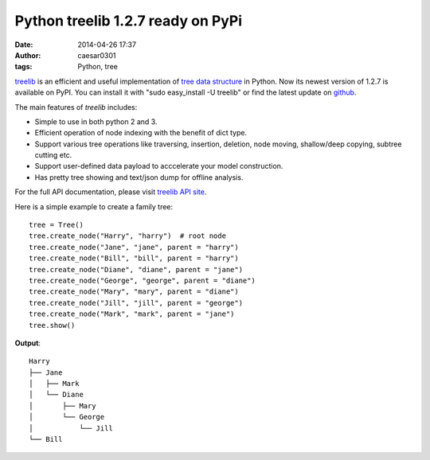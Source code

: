 Python treelib 1.2.7 ready on PyPi
##################################

:date: 2014-04-26 17:37
:author: caesar0301
:tags: Python, tree

`treelib`_ is an efficient and useful implementation of `tree data
structure`_ in Python. Now its newest version of 1.2.7 is available on
PyPI. You can install it with "sudo easy\_install -U treelib" or find
the latest update on `github`_.

The main features of *treelib* includes:

-  Simple to use in both python 2 and 3.
-  Efficient operation of node indexing with the benefit of dict type.
-  Support various tree operations like traversing, insertion, deletion,
   node moving, shallow/deep copying, subtree cutting etc.
-  Support user-defined data payload to acccelerate your model
   construction.
-  Has pretty tree showing and text/json dump for offline analysis.

For the full API documentation, please visit `treelib API site`_.

Here is a simple example to create a family tree:

::

    tree = Tree()
    tree.create_node("Harry", "harry")  # root node
    tree.create_node("Jane", "jane", parent = "harry")
    tree.create_node("Bill", "bill", parent = "harry")
    tree.create_node("Diane", "diane", parent = "jane")
    tree.create_node("George", "george", parent = "diane")
    tree.create_node("Mary", "mary", parent = "diane")
    tree.create_node("Jill", "jill", parent = "george")
    tree.create_node("Mark", "mark", parent = "jane")
    tree.show()

**Output**:

::

    Harry
    ├── Jane
    │   ├── Mark
    │   └── Diane
    │       ├── Mary
    │       └── George
    │           └── Jill
    └── Bill

.. _treelib: https://github.com/caesar0301/pyTree
.. _tree data structure: http://en.wikipedia.org/wiki/Tree_%28data_structure%29
.. _github: https://github.com/caesar0301/pyTree
.. _treelib API site: http://caesar0301.github.io/pyTree/
